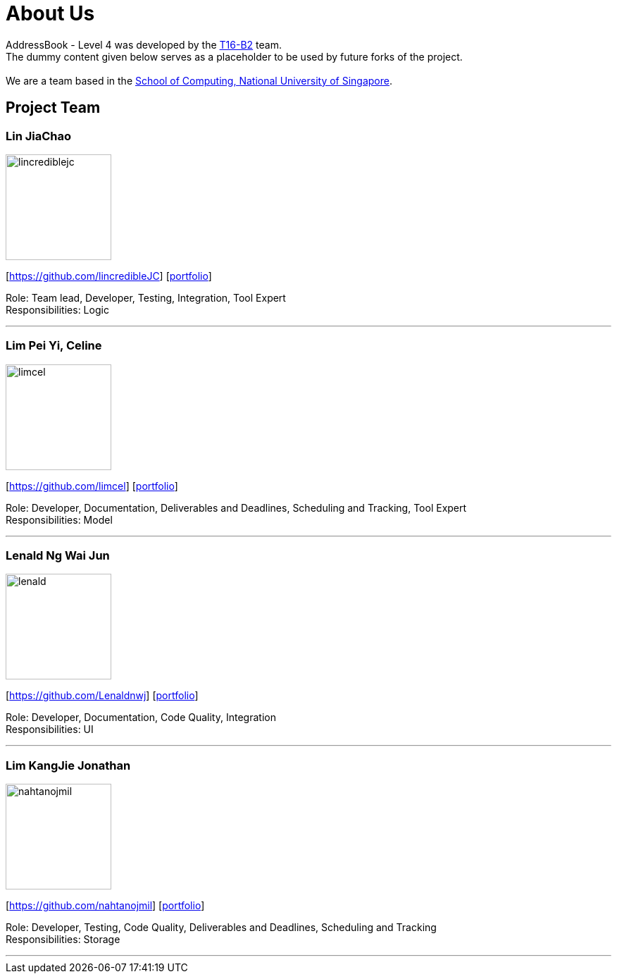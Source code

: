 = About Us
:relfileprefix: team/
ifdef::env-github,env-browser[:outfilesuffix: .adoc]
:imagesDir: images
:stylesDir: stylesheets

AddressBook - Level 4 was developed by the https://github.com/CS2103AUG2017-T16-B2/main[T16-B2] team. +
The dummy content given below serves as a placeholder to be used by future forks of the project. +
{empty} +
We are a team based in the http://www.comp.nus.edu.sg[School of Computing, National University of Singapore].

== Project Team

=== Lin JiaChao
image::lincrediblejc.png[width="150", align="left"]
{empty}[https://github.com/lincredibleJC] [<<JiaChao#, portfolio>>]

Role: Team lead, Developer, Testing, Integration, Tool Expert +
Responsibilities: Logic

'''

=== Lim Pei Yi, Celine
image::limcel.png[width="150", align="left"]
{empty}[https://github.com/limcel] [<<Celine#, portfolio>>]

Role: Developer, Documentation, Deliverables and Deadlines, Scheduling and Tracking, Tool Expert  +
Responsibilities: Model

'''

=== Lenald Ng Wai Jun
image::lenald.png[width="150", align="left"]
{empty}[https://github.com/Lenaldnwj] [<<Lenald#, portfolio>>]

Role: Developer, Documentation, Code Quality, Integration +
Responsibilities: UI

'''

=== Lim KangJie Jonathan
image::nahtanojmil.png[width="150", align="left"]
{empty}[https://github.com/nahtanojmil] [<<Jonathan#, portfolio>>]

Role: Developer, Testing, Code Quality, Deliverables and Deadlines, Scheduling and Tracking +
Responsibilities: Storage

'''
